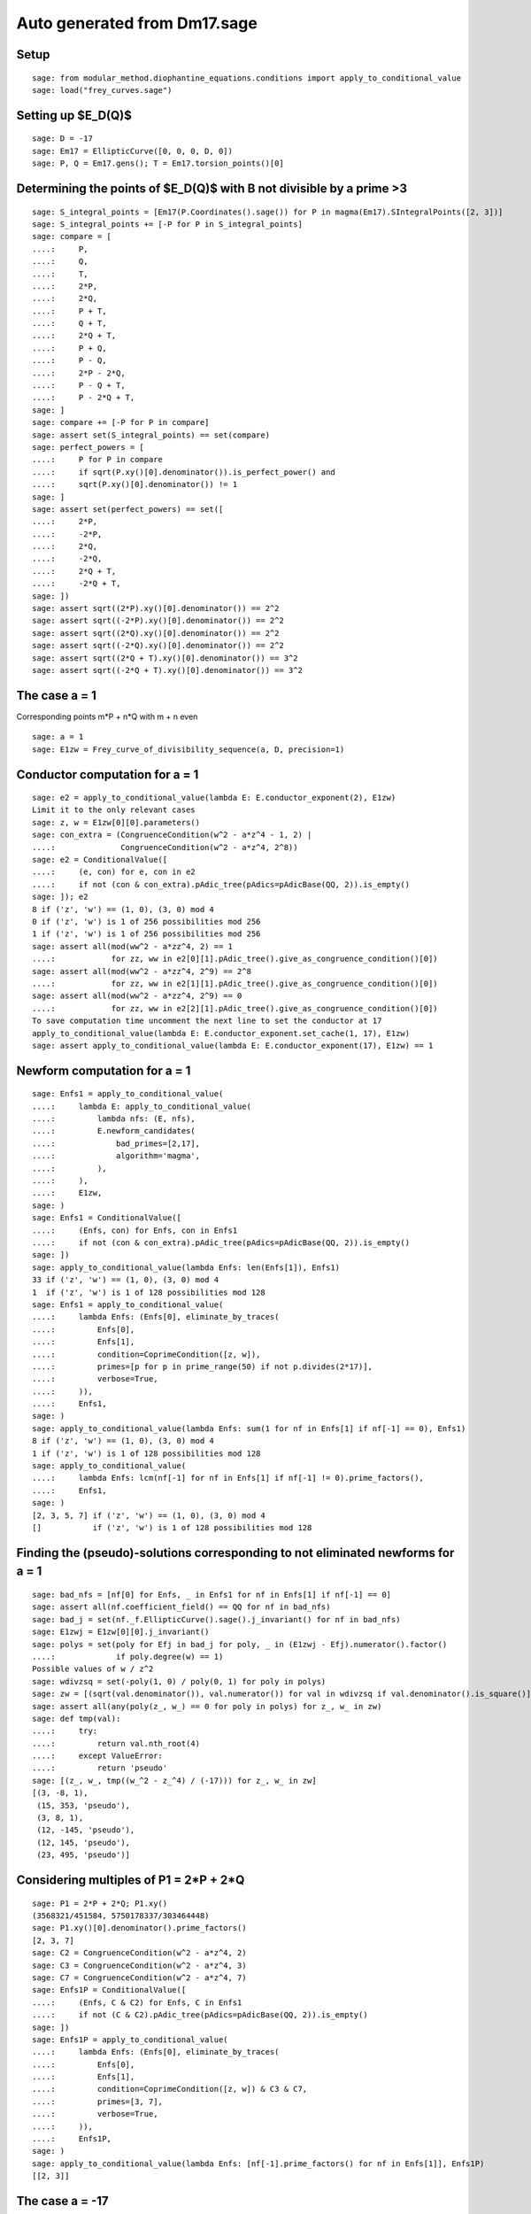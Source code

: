 Auto generated from Dm17.sage
=============================

.. linkall

Setup
-----

::

   sage: from modular_method.diophantine_equations.conditions import apply_to_conditional_value
   sage: load("frey_curves.sage")

Setting up $E_D(\Q)$
--------------------

::

   sage: D = -17
   sage: Em17 = EllipticCurve([0, 0, 0, D, 0])
   sage: P, Q = Em17.gens(); T = Em17.torsion_points()[0]

Determining the points of $E_D(\Q)$ with B not divisible by a prime >3
----------------------------------------------------------------------

::

   sage: S_integral_points = [Em17(P.Coordinates().sage()) for P in magma(Em17).SIntegralPoints([2, 3])]
   sage: S_integral_points += [-P for P in S_integral_points]
   sage: compare = [
   ....:     P,
   ....:     Q,
   ....:     T,
   ....:     2*P,
   ....:     2*Q,
   ....:     P + T,
   ....:     Q + T,
   ....:     2*Q + T,
   ....:     P + Q,
   ....:     P - Q,
   ....:     2*P - 2*Q,
   ....:     P - Q + T,
   ....:     P - 2*Q + T,
   sage: ]
   sage: compare += [-P for P in compare]
   sage: assert set(S_integral_points) == set(compare)
   sage: perfect_powers = [
   ....:     P for P in compare
   ....:     if sqrt(P.xy()[0].denominator()).is_perfect_power() and
   ....:     sqrt(P.xy()[0].denominator()) != 1
   sage: ]
   sage: assert set(perfect_powers) == set([
   ....:     2*P,
   ....:     -2*P,
   ....:     2*Q,
   ....:     -2*Q,
   ....:     2*Q + T,
   ....:     -2*Q + T,
   sage: ])
   sage: assert sqrt((2*P).xy()[0].denominator()) == 2^2
   sage: assert sqrt((-2*P).xy()[0].denominator()) == 2^2
   sage: assert sqrt((2*Q).xy()[0].denominator()) == 2^2
   sage: assert sqrt((-2*Q).xy()[0].denominator()) == 2^2
   sage: assert sqrt((2*Q + T).xy()[0].denominator()) == 3^2
   sage: assert sqrt((-2*Q + T).xy()[0].denominator()) == 3^2

The case a = 1
--------------

Corresponding points m*P + n*Q with m + n even
::

   sage: a = 1
   sage: E1zw = Frey_curve_of_divisibility_sequence(a, D, precision=1)

Conductor computation for a = 1
-------------------------------

::

   sage: e2 = apply_to_conditional_value(lambda E: E.conductor_exponent(2), E1zw)
   Limit it to the only relevant cases
   sage: z, w = E1zw[0][0].parameters()
   sage: con_extra = (CongruenceCondition(w^2 - a*z^4 - 1, 2) |
   ....:              CongruenceCondition(w^2 - a*z^4, 2^8))
   sage: e2 = ConditionalValue([
   ....:     (e, con) for e, con in e2
   ....:     if not (con & con_extra).pAdic_tree(pAdics=pAdicBase(QQ, 2)).is_empty()
   sage: ]); e2
   8 if ('z', 'w') == (1, 0), (3, 0) mod 4
   0 if ('z', 'w') is 1 of 256 possibilities mod 256
   1 if ('z', 'w') is 1 of 256 possibilities mod 256
   sage: assert all(mod(ww^2 - a*zz^4, 2) == 1
   ....:            for zz, ww in e2[0][1].pAdic_tree().give_as_congruence_condition()[0])
   sage: assert all(mod(ww^2 - a*zz^4, 2^9) == 2^8
   ....:            for zz, ww in e2[1][1].pAdic_tree().give_as_congruence_condition()[0])
   sage: assert all(mod(ww^2 - a*zz^4, 2^9) == 0
   ....:            for zz, ww in e2[2][1].pAdic_tree().give_as_congruence_condition()[0])
   To save computation time uncomment the next line to set the conductor at 17
   apply_to_conditional_value(lambda E: E.conductor_exponent.set_cache(1, 17), E1zw)
   sage: assert apply_to_conditional_value(lambda E: E.conductor_exponent(17), E1zw) == 1

Newform computation for a = 1
-----------------------------

::

   sage: Enfs1 = apply_to_conditional_value(
   ....:     lambda E: apply_to_conditional_value(
   ....:         lambda nfs: (E, nfs),
   ....:         E.newform_candidates(
   ....:             bad_primes=[2,17],
   ....:             algorithm='magma',
   ....:         ),
   ....:     ),
   ....:     E1zw,
   sage: )
   sage: Enfs1 = ConditionalValue([
   ....:     (Enfs, con) for Enfs, con in Enfs1
   ....:     if not (con & con_extra).pAdic_tree(pAdics=pAdicBase(QQ, 2)).is_empty()
   sage: ])
   sage: apply_to_conditional_value(lambda Enfs: len(Enfs[1]), Enfs1)
   33 if ('z', 'w') == (1, 0), (3, 0) mod 4
   1  if ('z', 'w') is 1 of 128 possibilities mod 128
   sage: Enfs1 = apply_to_conditional_value(
   ....:     lambda Enfs: (Enfs[0], eliminate_by_traces(
   ....:         Enfs[0],
   ....:         Enfs[1],
   ....:         condition=CoprimeCondition([z, w]),
   ....:         primes=[p for p in prime_range(50) if not p.divides(2*17)],
   ....:         verbose=True,
   ....:     )),
   ....:     Enfs1,
   sage: )
   sage: apply_to_conditional_value(lambda Enfs: sum(1 for nf in Enfs[1] if nf[-1] == 0), Enfs1)
   8 if ('z', 'w') == (1, 0), (3, 0) mod 4
   1 if ('z', 'w') is 1 of 128 possibilities mod 128
   sage: apply_to_conditional_value(
   ....:     lambda Enfs: lcm(nf[-1] for nf in Enfs[1] if nf[-1] != 0).prime_factors(),
   ....:     Enfs1,
   sage: )
   [2, 3, 5, 7] if ('z', 'w') == (1, 0), (3, 0) mod 4
   []           if ('z', 'w') is 1 of 128 possibilities mod 128

Finding the (pseudo)-solutions corresponding to not eliminated newforms for a = 1
---------------------------------------------------------------------------------

::

   sage: bad_nfs = [nf[0] for Enfs, _ in Enfs1 for nf in Enfs[1] if nf[-1] == 0]
   sage: assert all(nf.coefficient_field() == QQ for nf in bad_nfs)
   sage: bad_j = set(nf._f.EllipticCurve().sage().j_invariant() for nf in bad_nfs)
   sage: E1zwj = E1zw[0][0].j_invariant()
   sage: polys = set(poly for Efj in bad_j for poly, _ in (E1zwj - Efj).numerator().factor()
   ....:             if poly.degree(w) == 1)
   Possible values of w / z^2
   sage: wdivzsq = set(-poly(1, 0) / poly(0, 1) for poly in polys)
   sage: zw = [(sqrt(val.denominator()), val.numerator()) for val in wdivzsq if val.denominator().is_square()]
   sage: assert all(any(poly(z_, w_) == 0 for poly in polys) for z_, w_ in zw)
   sage: def tmp(val):
   ....:     try:
   ....:         return val.nth_root(4)
   ....:     except ValueError:
   ....:         return 'pseudo'
   sage: [(z_, w_, tmp((w_^2 - z_^4) / (-17))) for z_, w_ in zw]
   [(3, -8, 1),
    (15, 353, 'pseudo'),
    (3, 8, 1),
    (12, -145, 'pseudo'),
    (12, 145, 'pseudo'),
    (23, 495, 'pseudo')]

Considering multiples of P1 = 2*P + 2*Q
---------------------------------------

::

   sage: P1 = 2*P + 2*Q; P1.xy()
   (3568321/451584, 5750178337/303464448)
   sage: P1.xy()[0].denominator().prime_factors()
   [2, 3, 7]
   sage: C2 = CongruenceCondition(w^2 - a*z^4, 2)
   sage: C3 = CongruenceCondition(w^2 - a*z^4, 3)
   sage: C7 = CongruenceCondition(w^2 - a*z^4, 7)
   sage: Enfs1P = ConditionalValue([
   ....:     (Enfs, C & C2) for Enfs, C in Enfs1
   ....:     if not (C & C2).pAdic_tree(pAdics=pAdicBase(QQ, 2)).is_empty()
   sage: ])
   sage: Enfs1P = apply_to_conditional_value(
   ....:     lambda Enfs: (Enfs[0], eliminate_by_traces(
   ....:         Enfs[0],
   ....:         Enfs[1],
   ....:         condition=CoprimeCondition([z, w]) & C3 & C7,
   ....:         primes=[3, 7],
   ....:         verbose=True,
   ....:     )),
   ....:     Enfs1P,
   sage: )
   sage: apply_to_conditional_value(lambda Enfs: [nf[-1].prime_factors() for nf in Enfs[1]], Enfs1P)
   [[2, 3]]

The case a = -17
----------------

Corresponding points m*P + n*Q + T with m + n even
::

   sage: a = -17
   sage: Em17zw = Frey_curve_of_divisibility_sequence(a, D, precision=1)

Q-curve data computations for a = -17
-------------------------------------

::

   sage: K = Em17zw.decomposition_field()
   sage: assert K.is_isomorphic(QQ[sqrt(2), sqrt(-17)])
   sage: assert Em17zw.splitting_character().conductor() == 1
   sage: G = K.galois_group()
   sage: sqrt2, sqrtm17 = sqrt(K(2)), sqrt(K(-17))
   sage: s2 = next(s for s in G if s != G(1) and s(sqrt2) == sqrt2)
   sage: s17 = next(s for s in G if s != G(1) and s(sqrtm17) == sqrtm17)
   sage: Gls = [G(1), s2, s17, s2*s17]
   sage: matrix([[Em17zw.c(s, t) for t in Gls] for s in Gls])
   [ 1  1  1  1]
   [ 1  2  1  2]
   [ 1 -1  1 -1]
   [ 1 -2  1 -2]
   sage: matrix([[Em17zw.c_splitting_map(s, t) for t in Gls] for s in Gls])
   Warning: The restriction of scalars of this Q-curve over the decomposition field does not decompose into abelian varieties of GL_2-type. Use the method decomposable_twist to find a twist that does.
   [1 1 1 1]
   [1 2 1 2]
   [1 1 1 1]
   [1 2 1 2]
   sage: alpha = {
   ....:     G(1): 1,
   ....:     s2: -1,
   ....:     s17: (1 - 3*sqrt2) / sqrtm17,
   ....:     s2*s17: (1 - 3*sqrt2) / sqrtm17,
   sage: }
   sage: assert all(alpha[s] * s(alpha[t]) * alpha[s*t]^(-1) == Em17zw.c(s, t) / Em17zw.c_splitting_map(s, t)
   ....:            for t in G for s in G)
   sage: gamma = 1 + 3*sqrt2
   sage: assert all(s(gamma) == alpha[s]^2 * gamma for s in G)
   sage: Em17zwg = Em17zw.twist(gamma)
   sage: assert Em17zwg.does_decompose()
   sage: assert K == Em17zwg.definition_field()
   sage: assert K == Em17zwg.decomposition_field()

Newform levels for a = -17
--------------------------

::

   sage: Set([P.smallest_integer() for P in Em17zwg.primes_of_possible_additive_reduction()])
   Warning: Assuming that (-8160/19*lu^3 - 89760/19*lu - 51680)*z^2 + (48*lu^3 - 288*lu^2 + 2352*lu - 4320)*w and (-8716055040/19*lu^3 - 95876605440/19*lu - 27576944128)*z^6 + (-42688768*lu^3 + 512709120*lu^2 - 2091749632*lu + 7690636800)*z^4*w + (-512709120/19*lu^3 - 5639800320/19*lu - 1622173184)*z^2*w^2 + (-2511104*lu^3 + 30159360*lu^2 - 123044096*lu + 452390400)*w^3 are coprime outside ('(2, 1/76*lu^3 - 1/4*lu^2 + 11/76*lu - 11/4)', '(17, 1/76*lu^3 - 1/4*lu^2 + 11/76*lu - 3/4)', '(17, 1/76*lu^3 - 1/4*lu^2 + 11/76*lu - 27/4)').
   {17, 2}
   sage: Nm17 = Em17zwg.conductor(additive_primes=K.primes_above(2*17)); Nm17
   (2, 1/76*lu^3 - 1/4*lu^2 + 11/76*lu - 11/4)^n0*(17, 1/38*lu^3 + 11/38*lu + 6)*(17, 1/38*lu^3 + 11/38*lu - 6)*Rad_P( ((-8716055040/19*lu^3 - 95876605440/19*lu - 27576944128)) * (z^2 + (-1/646*lu^3 - 49/646*lu)*w) * (z^2 + (1/646*lu^3 + 49/646*lu)*w)^2 )
    where
   n0 = 16 if ('z', 'w') == (1, 0), (3, 0) mod 4
        6  if ('z', 'w') is 1 of 8 possibilities mod 8
   sage: assert (Nm17.left().right() * Nm17.left().left().right() == K.ideal(17) and
   ....:         Nm17.left().left().left().left() == K.prime_above(2))
   sage: z, w = Em17zw.parameters()
   sage: z = z.change_ring(QQ); w = w.change_ring(QQ)
   sage: assert 17*product(p for p, _ in Em17zwg.discriminant().factor()) == w^2 - a*z^4
   sage: Nm17.left().left().left().right()[1]
   (6,
    The condition that ('z', 'w') == (0, 1), (0, 7), (2, 1), (2, 7), (4, 1), (4, 7), (6, 1), (6, 7) mod 8)
   sage: levels = Em17zwg.newform_levels(bad_primes=K.primes_above(2*17)); levels
   [(73984, 73984)]               if ('z', 'w') == (1, 0), (3, 0) mod 4
   [(9248, 18496), (18496, 9248)] if ('z', 'w') is 1 of 8 possibilities mod 8
   sage: assert (73984 == 2^8 * 17^2 and
   ....:         18496 == 2^6 * 17^2 and
   ....:         9248 == 2^5 * 17^2)

Newform computations for a = -17
--------------------------------

::

   sage: nfsm17 = Em17zwg.newform_candidates(algorithm='magma', conjugates=False)
   Comment the line above and uncomment the line below to load newforms from a file instead
   nfsm17 = Em17zw.newform_candidates(algorithm='file', path='Dm17am17.nfs', conjugates=False)
   sage: primes = [3, 5, 7, 11, 13, 19, 29, 31, 37, 41, 43, 47, 59, 67, 73, 97, 113]
   sage: nfsm17 = eliminate_by_traces(Em17zwg, nfsm17, condition=CoprimeCondition([z, w]),
   ....:                              primes=primes, verbose=True, use_minpoly=True)
   sage: apply_to_conditional_value(lambda nfs: sum(1 for nf in nfs if nf[-1] == 0), nfsm17)
   6 if ('z', 'w') == (1, 0), (3, 0) mod 4
   4 if ('z', 'w') is 1 of 8 possibilities mod 8
   sage: apply_to_conditional_value(lambda nfs: lcm(nf[-1] for nf in nfs if nf[-1] != 0).prime_factors(), nfsm17)
   [2, 3, 5, 7, 13, 17, 23, 31] if ('z', 'w') == (1, 0), (3, 0) mod 4
   [2, 7, 13, 17]               if ('z', 'w') is 1 of 8 possibilities mod 8

Considering odd multiples of P1 = P + Q + T
-------------------------------------------

::

   sage: P1 = P + Q + T
   sage: assert P1.xy()[0].denominator().prime_factors() == [7]
   sage: nfsm17P = eliminate_by_trace(Em17zwg, nfsm17, 7,
   ....:                              condition=(CoprimeCondition([z, w]) &
   ....:                                         CongruenceCondition(w^2 - a*z^4, 7)),
   ....:                              verbose=True, use_minpoly=True )
   sage: apply_to_conditional_value(lambda nfs: product(nf[-1] for nf in nfs).prime_factors(), nfsm17P)
   [2, 5, 7, 13, 17] if ('z', 'w') == (1, 0), (3, 0) mod 4
   [2, 7, 17]        if ('z', 'w') is 1 of 8 possibilities mod 8